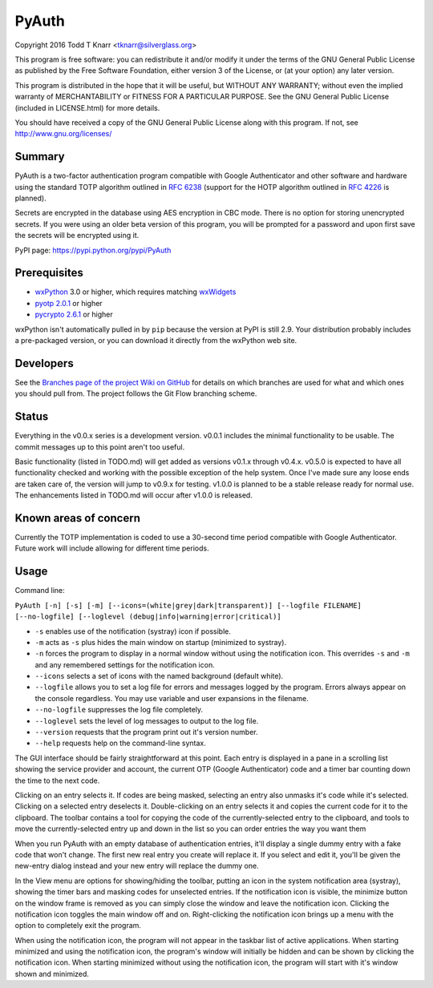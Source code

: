 PyAuth
======

.. image:: https://img.shields.io/pypi/v/PyAuth.svg
    :target: https://pypi.python.org/pypi/PyAuth/
    :alt: Latest Version

.. image:: https://img.shields.io/pypi/pyversions/PyAuth.svg
    :target: https://pypi.python.org/pypi/PyAuth/
    :alt: Latest Version
    
.. image:: https://img.shields.io/github/release/tknarr/PyAuth.svg
    :target: https://github.com/tknarr/PyAuth/releases/latest
    :alt: Latest Version

Copyright 2016 Todd T Knarr <tknarr@silverglass.org>

This program is free software: you can redistribute it and/or modify it under
the terms of the GNU General Public License as published by the Free Software
Foundation, either version 3 of the License, or (at your option) any later
version.

This program is distributed in the hope that it will be useful, but WITHOUT
ANY WARRANTY; without even the implied warranty of MERCHANTABILITY or FITNESS
FOR A PARTICULAR PURPOSE. See the GNU General Public License (included in
LICENSE.html) for more details.

You should have received a copy of the GNU General Public License along with
this program. If not, see `http://www.gnu.org/licenses/ <http://www.gnu.org/licenses/>`_

Summary
-------

PyAuth is a two-factor authentication program compatible with Google Authenticator
and other software and hardware using the standard TOTP algorithm outlined in
`RFC 6238 <https://tools.ietf.org/html/rfc6238>`_ (support for the HOTP algorithm
outlined in `RFC 4226 <https://tools.ietf.org/html/rfc4226>`_ is planned).

Secrets are encrypted in the database using AES encryption in CBC mode. There is
no option for storing unencrypted secrets. If you were using an older beta version
of this program, you will be prompted for a password and upon first save the
secrets will be encrypted using it.

PyPI page: `https://pypi.python.org/pypi/PyAuth <https://pypi.python.org/pypi/PyAuth>`_


Prerequisites
-------------

* `wxPython <http://www.wxpython.org/>`_ 3.0 or higher, which requires matching
  `wxWidgets <http://www.wxwidgets.org/>`_
* `pyotp 2.0.1 <https://pypi.python.org/pypi/pyotp>`_ or higher
* `pycrypto 2.6.1 <https://pypi.python.org/pypi/pycrypto>`_ or higher

wxPython isn't automatically pulled in by ``pip`` because the version at PyPI is
still 2.9. Your distribution probably includes a pre-packaged version, or you can
download it directly from the wxPython web site.

Developers
----------

See the
`Branches page of the project Wiki on GitHub <https://github.com/tknarr/PyAuth/wiki/Branches>`_
for details on which branches are used for what and which ones you should pull from. The
project follows the Git Flow branching scheme.

Status
------

Everything in the v0.0.x series is a development version. v0.0.1 includes the
minimal functionality to be usable. The commit messages up to this point aren't
too useful.

Basic functionality (listed in TODO.md) will get added as versions v0.1.x
through v0.4.x. v0.5.0 is expected to have all functionality checked and
working with the possible exception of the help system. Once I've made sure
any loose ends are taken care of, the version will jump to v0.9.x for
testing. v1.0.0 is planned to be a stable release ready for normal use. The
enhancements listed in TODO.md will occur after v1.0.0 is released.

Known areas of concern
----------------------

Currently the TOTP implementation is coded to use a 30-second time period
compatible with Google Authenticator. Future work will include allowing for
different time periods.

Usage
-----

Command line:

``PyAuth [-n] [-s] [-m] [--icons=(white|grey|dark|transparent)] [--logfile FILENAME] [--no-logfile] [--loglevel (debug|info|warning|error|critical)]``

* ``-s`` enables use of the notification (systray) icon if possible.

* ``-m`` acts as ``-s`` plus hides the main window on startup (minimized to systray).

* ``-n`` forces the program to display in a normal window without using the
  notification icon. This overrides ``-s`` and ``-m`` and any remembered settings
  for the notification icon.
    
* ``--icons`` selects a set of icons with the named background (default white).

* ``--logfile`` allows you to set a log file for errors and messages logged by
  the program. Errors always appear on the console regardless. You may use variable
  and user expansions in the filename.

* ``--no-logfile`` suppresses the log file completely.

* ``--loglevel`` sets the level of log messages to output to the log file.

* ``--version`` requests that the program print out it's version number.

* ``--help`` requests help on the command-line syntax.

The GUI interface should be fairly straightforward at this point. Each entry
is displayed in a pane in a scrolling list showing the service provider and
account, the current OTP (Google Authenticator) code and a timer bar counting
down the time to the next code.

Clicking on an entry selects it. If codes are being masked, selecting an entry
also unmasks it's code while it's selected. Clicking on a selected entry
deselects it. Double-clicking on an entry selects it and copies the current
code for it to the clipboard. The toolbar contains a tool for copying the
code of the currently-selected entry to the clipboard, and tools to move the
currently-selected entry up and down in the list so you can order entries the
way you want them

When you run PyAuth with an empty database of authentication entries, it'll
display a single dummy entry with a fake code that won't change. The first new
real entry you create will replace it. If you select and edit it, you'll be
given the new-entry dialog instead and your new entry will replace the dummy
one.

In the View menu are options for showing/hiding the toolbar, putting an icon
in the system notification area (systray), showing the timer bars and masking
codes for unselected entries. If the notification icon is visible, the
minimize button on the window frame is removed as you can simply close the
window and leave the notification icon. Clicking the notification icon toggles
the main window off and on. Right-clicking the notification icon brings up a
menu with the option to completely exit the program.

When using the notification icon, the program will not appear in the taskbar
list of active applications. When starting minimized and using the
notification icon, the program's window will initially be hidden and can be
shown by clicking the notification icon. When starting minimized without using
the notification icon, the program will start with it's window shown and
minimized.
